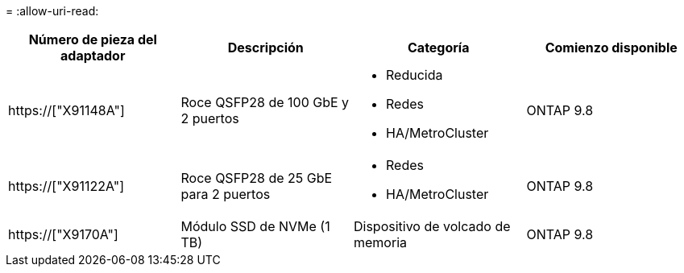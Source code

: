 = 
:allow-uri-read: 


[cols="4*"]
|===
| Número de pieza del adaptador | Descripción | Categoría | Comienzo disponible 


 a| 
https://["X91148A"]
 a| 
Roce QSFP28 de 100 GbE y 2 puertos
 a| 
* Reducida
* Redes
* HA/MetroCluster

 a| 
ONTAP 9.8



 a| 
https://["X91122A"]
 a| 
Roce QSFP28 de 25 GbE para 2 puertos
 a| 
* Redes
* HA/MetroCluster

 a| 
ONTAP 9.8



 a| 
https://["X9170A"]
 a| 
Módulo SSD de NVMe (1 TB)
 a| 
Dispositivo de volcado de memoria
 a| 
ONTAP 9.8

|===